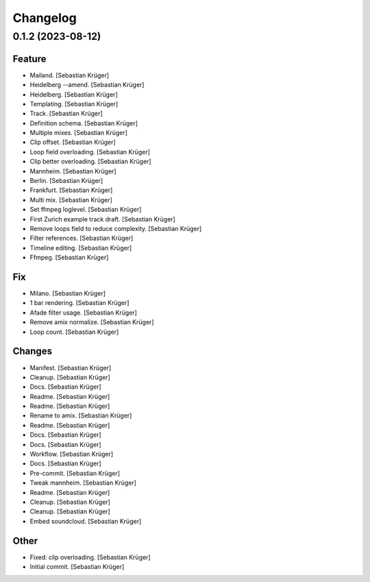 Changelog
=========


0.1.2 (2023-08-12)
------------------

Feature
~~~~~~~
- Mailand. [Sebastian Krüger]
- Heidelberg --amend. [Sebastian Krüger]
- Heidelberg. [Sebastian Krüger]
- Templating. [Sebastian Krüger]
- Track. [Sebastian Krüger]
- Definition schema. [Sebastian Krüger]
- Multiple mixes. [Sebastian Krüger]
- Clip offset. [Sebastian Krüger]
- Loop field overloading. [Sebastian Krüger]
- Clip better overloading. [Sebastian Krüger]
- Mannheim. [Sebastian Krüger]
- Berlin. [Sebastian Krüger]
- Frankfurt. [Sebastian Krüger]
- Multi mix. [Sebastian Krüger]
- Set ffmpeg loglevel. [Sebastian Krüger]
- First Zurich example track draft. [Sebastian Krüger]
- Remove loops field to reduce complexity. [Sebastian Krüger]
- Filter references. [Sebastian Krüger]
- Timeline editing. [Sebastian Krüger]
- Ffmpeg. [Sebastian Krüger]

Fix
~~~
- Milano. [Sebastian Krüger]
- 1 bar rendering. [Sebastian Krüger]
- Afade filter usage. [Sebastian Krüger]
- Remove amix normalize. [Sebastian Krüger]
- Loop count. [Sebastian Krüger]

Changes
~~~~~~~
- Manifest. [Sebastian Krüger]
- Cleanup. [Sebastian Krüger]
- Docs. [Sebastian Krüger]
- Readme. [Sebastian Krüger]
- Readme. [Sebastian Krüger]
- Rename to amix. [Sebastian Krüger]
- Readme. [Sebastian Krüger]
- Docs. [Sebastian Krüger]
- Docs. [Sebastian Krüger]
- Workflow. [Sebastian Krüger]
- Docs. [Sebastian Krüger]
- Pre-commit. [Sebastian Krüger]
- Tweak mannheim. [Sebastian Krüger]
- Readme. [Sebastian Krüger]
- Cleanup. [Sebastian Krüger]
- Cleanup. [Sebastian Krüger]
- Embed soundcloud. [Sebastian Krüger]

Other
~~~~~
- Fixed: clip overloading. [Sebastian Krüger]
- Initial commit. [Sebastian Krüger]
